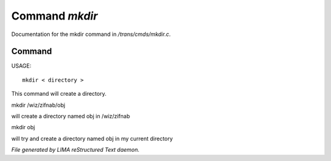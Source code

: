 ****************
Command *mkdir*
****************

Documentation for the mkdir command in */trans/cmds/mkdir.c*.

Command
=======

USAGE::

	 mkdir < directory >

This command will create a directory.


mkdir /wiz/zifnab/obj

will create a directory named obj in /wiz/zifnab

mkdir obj

will try and create a directory named obj in my current directory



*File generated by LIMA reStructured Text daemon.*
